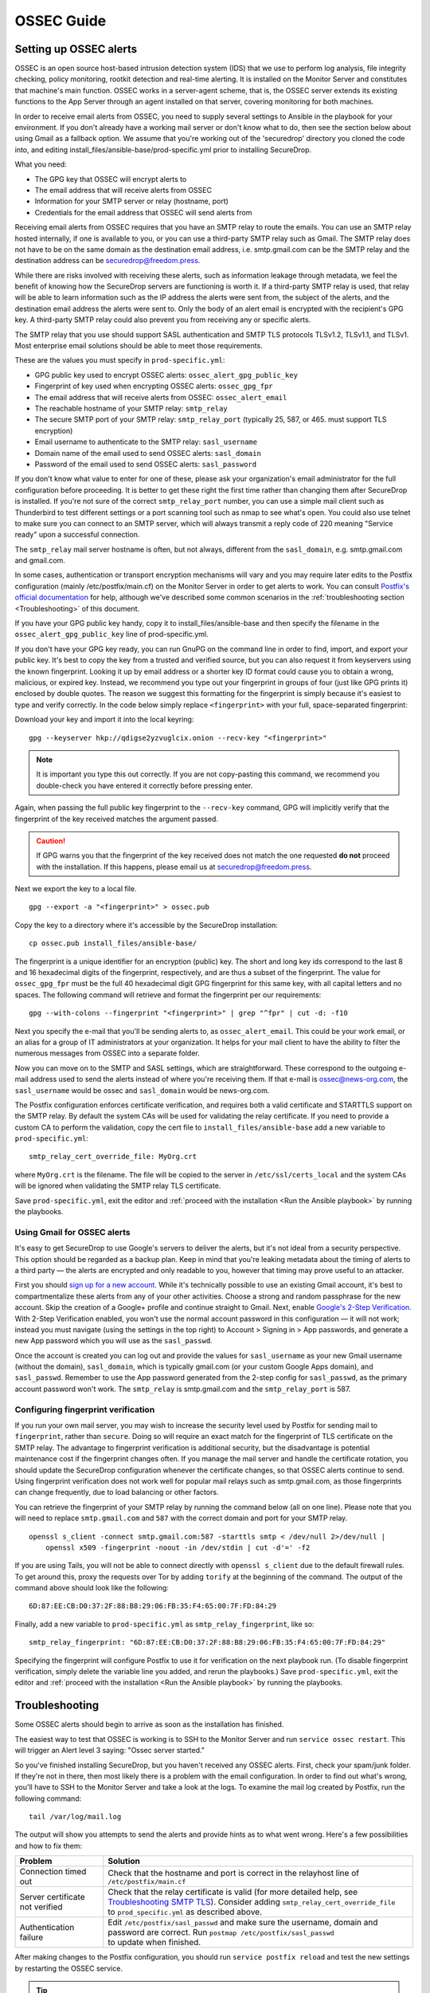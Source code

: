 OSSEC Guide
===========

Setting up OSSEC alerts
-----------------------

OSSEC is an open source host-based intrusion detection system (IDS) that
we use to perform log analysis, file integrity checking, policy
monitoring, rootkit detection and real-time alerting. It is installed on
the Monitor Server and constitutes that machine's main function. OSSEC
works in a server-agent scheme, that is, the OSSEC server extends its
existing functions to the App Server through an agent installed on that
server, covering monitoring for both machines.

In order to receive email alerts from OSSEC, you need to supply several
settings to Ansible in the playbook for your environment. If you don't
already have a working mail server or don't know what to do, then see
the section below about using Gmail as a fallback option. We assume that
you're working out of the 'securedrop' directory you cloned the code
into, and editing install\_files/ansible-base/prod-specific.yml prior to
installing SecureDrop.

What you need:

-  The GPG key that OSSEC will encrypt alerts to
-  The email address that will receive alerts from OSSEC
-  Information for your SMTP server or relay (hostname, port)
-  Credentials for the email address that OSSEC will send alerts from

Receiving email alerts from OSSEC requires that you have an SMTP relay
to route the emails. You can use an SMTP relay hosted internally, if one
is available to you, or you can use a third-party SMTP relay such as
Gmail. The SMTP relay does not have to be on the same domain as the
destination email address, i.e. smtp.gmail.com can be the SMTP relay and
the destination address can be securedrop@freedom.press.

While there are risks involved with receiving these alerts, such as
information leakage through metadata, we feel the benefit of knowing how
the SecureDrop servers are functioning is worth it. If a third-party
SMTP relay is used, that relay will be able to learn information such as
the IP address the alerts were sent from, the subject of the alerts, and
the destination email address the alerts were sent to. Only the body of
an alert email is encrypted with the recipient's GPG key. A third-party
SMTP relay could also prevent you from receiving any or specific alerts.

The SMTP relay that you use should support SASL authentication and SMTP
TLS protocols TLSv1.2, TLSv1.1, and TLSv1. Most enterprise email
solutions should be able to meet those requirements.

These are the values you must specify in ``prod-specific.yml``:

- GPG public key used to encrypt OSSEC alerts:
  ``ossec_alert_gpg_public_key``
- Fingerprint of key used when encrypting OSSEC alerts:
  ``ossec_gpg_fpr``
- The email address that will receive alerts from OSSEC:
  ``ossec_alert_email``
- The reachable hostname of your SMTP relay: ``smtp_relay``
- The secure SMTP port of your SMTP relay: ``smtp_relay_port``
  (typically 25, 587, or 465. must support TLS encryption)
- Email username to authenticate to the SMTP relay: ``sasl_username``
- Domain name of the email used to send OSSEC alerts: ``sasl_domain``
- Password of the email used to send OSSEC alerts: ``sasl_password``

If you don't know what value to enter for one of these, please ask your
organization's email administrator for the full configuration before
proceeding. It is better to get these right the first time rather than
changing them after SecureDrop is installed. If you're not sure of the
correct ``smtp_relay_port`` number, you can use a simple mail client
such as Thunderbird to test different settings or a port scanning tool
such as nmap to see what's open. You could also use telnet to make sure
you can connect to an SMTP server, which will always transmit a reply
code of 220 meaning "Service ready" upon a successful connection.

The ``smtp_relay`` mail server hostname is often, but not always,
different from the ``sasl_domain``, e.g. smtp.gmail.com and gmail.com.

In some cases, authentication or transport encryption mechanisms will
vary and you may require later edits to the Postfix configuration
(mainly /etc/postfix/main.cf) on the Monitor Server in order to get
alerts to work. You can consult `Postfix's official
documentation <http://www.postfix.org/documentation.html>`__ for help,
although we've described some common scenarios in the 
:ref:`troubleshooting section <Troubleshooting>` of this document.

If you have your GPG public key handy, copy it to
install\_files/ansible-base and then specify the filename in the
``ossec_alert_gpg_public_key`` line of prod-specific.yml.

If you don't have your GPG key ready, you can run GnuPG on the command line in
order to find, import, and export your public key. It's best to copy the key
from a trusted and verified source, but you can also request it from keyservers
using the known fingerprint. Looking it up by email address or a shorter key ID
format could cause you to obtain a wrong, malicious, or expired key. Instead, we
recommend you type out your fingerprint in groups of four (just like GPG prints
it) enclosed by double quotes.  The reason we suggest this formatting for the
fingerprint is simply because it's easiest to type and verify correctly. In the
code below simply replace ``<fingerprint>`` with your full, space-separated
fingerprint:

Download your key and import it into the local keyring: ::

    gpg --keyserver hkp://qdigse2yzvuglcix.onion --recv-key "<fingerprint>"

.. note:: It is important you type this out correctly. If you are not
          copy-pasting this command, we recommend you double-check you have
          entered it correctly before pressing enter.

Again, when passing the full public key fingerprint to the ``--recv-key`` command, GPG
will implicitly verify that the fingerprint of the key received matches the
argument passed.

.. caution:: If GPG warns you that the fingerprint of the key received
             does not match the one requested **do not** proceed with
             the installation. If this happens, please email us at
             securedrop@freedom.press.

Next we export the key to a local file. ::

    gpg --export -a "<fingerprint>" > ossec.pub


Copy the key to a directory where it's accessible by the SecureDrop
installation: ::

    cp ossec.pub install_files/ansible-base/

The fingerprint is a unique identifier for an encryption (public) key.  The
short and long key ids correspond to the last 8 and 16 hexadecimal digits of the
fingerprint, respectively, and are thus a subset of the fingerprint. The value
for ``ossec_gpg_fpr`` must be the full 40 hexadecimal digit GPG fingerprint for
this same key, with all capital letters and no spaces. The following command
will retrieve and format the fingerprint per our requirements: ::

    gpg --with-colons --fingerprint "<fingerprint>" | grep "^fpr" | cut -d: -f10

Next you specify the e-mail that you'll be sending alerts to, as
``ossec_alert_email``. This could be your work email, or an alias for a
group of IT administrators at your organization. It helps for your mail
client to have the ability to filter the numerous messages from OSSEC
into a separate folder.

Now you can move on to the SMTP and SASL settings, which are
straightforward. These correspond to the outgoing e-mail address used to
send the alerts instead of where you're receiving them. If that e-mail
is ossec@news-org.com, the ``sasl_username`` would be ossec and
``sasl_domain`` would be news-org.com.

The Postfix configuration enforces certificate verification, and
requires both a valid certificate and STARTTLS support on the SMTP
relay. By default the system CAs will be used for validating the relay
certificate. If you need to provide a custom CA to perform the
validation, copy the cert file to ``install_files/ansible-base`` add a
new variable to ``prod-specific.yml``: ::

    smtp_relay_cert_override_file: MyOrg.crt

where ``MyOrg.crt`` is the filename. The file will be copied to the
server in ``/etc/ssl/certs_local`` and the system CAs will be ignored
when validating the SMTP relay TLS certificate.

Save ``prod-specific.yml``, exit the editor and :ref:`proceed with the
installation <Run the Ansible playbook>` by running the playbooks.

Using Gmail for OSSEC alerts
~~~~~~~~~~~~~~~~~~~~~~~~~~~~

It's easy to get SecureDrop to use Google's servers to deliver the
alerts, but it's not ideal from a security perspective. This option
should be regarded as a backup plan. Keep in mind that you're leaking
metadata about the timing of alerts to a third party — the alerts are
encrypted and only readable to you, however that timing may prove useful
to an attacker.

First you should `sign up for a new
account <https://accounts.google.com/SignUp?service=mail>`__. While it's
technically possible to use an existing Gmail account, it's best to
compartmentalize these alerts from any of your other activities. Choose
a strong and random passphrase for the new account. Skip the creation of
a Google+ profile and continue straight to Gmail. Next, enable `Google's
2-Step Verification <https://www.google.com/landing/2step/>`__. With
2-Step Verification enabled, you won't use the normal account password
in this configuration — it will not work; instead you must navigate
(using the settings in the top right) to Account > Signing in > App
passwords, and generate a new App password which you will use as the
``sasl_passwd``.

Once the account is created you can log out and provide the values for
``sasl_username`` as your new Gmail username (without the domain),
``sasl_domain``, which is typically gmail.com (or your custom Google
Apps domain), and ``sasl_passwd``. Remember to use the App password
generated from the 2-step config for ``sasl_passwd``, as the primary
account password won't work. The ``smtp_relay`` is smtp.gmail.com and
the ``smtp_relay_port`` is 587.

Configuring fingerprint verification
~~~~~~~~~~~~~~~~~~~~~~~~~~~~~~~~~~~~

If you run your own mail server, you may wish to increase the security
level used by Postfix for sending mail to ``fingerprint``, rather than
``secure``. Doing so will require an exact match for the fingerprint of
TLS certificate on the SMTP relay. The advantage to fingerprint
verification is additional security, but the disadvantage is potential
maintenance cost if the fingerprint changes often. If you manage the
mail server and handle the certificate rotation, you should update the
SecureDrop configuration whenever the certificate changes, so that OSSEC
alerts continue to send. Using fingerprint verification does not work
well for popular mail relays such as smtp.gmail.com, as those
fingerprints can change frequently, due to load balancing or other
factors.

You can retrieve the fingerprint of your SMTP relay by running the
command below (all on one line). Please note that you will need to
replace ``smtp.gmail.com`` and ``587`` with the correct domain and port
for your SMTP relay. ::

    openssl s_client -connect smtp.gmail.com:587 -starttls smtp < /dev/null 2>/dev/null |
        openssl x509 -fingerprint -noout -in /dev/stdin | cut -d'=' -f2

If you are using Tails, you will not be able to connect directly with
``openssl s_client`` due to the default firewall rules. To get around
this, proxy the requests over Tor by adding ``torify`` at the beginning
of the command. The output of the command above should look like the
following:

::

    6D:87:EE:CB:D0:37:2F:88:B8:29:06:FB:35:F4:65:00:7F:FD:84:29

Finally, add a new variable to ``prod-specific.yml`` as
``smtp_relay_fingerprint``, like so: ::

    smtp_relay_fingerprint: "6D:87:EE:CB:D0:37:2F:88:B8:29:06:FB:35:F4:65:00:7F:FD:84:29"

Specifying the fingerprint will configure Postfix to use it for
verification on the next playbook run. (To disable fingerprint
verification, simply delete the variable line you added, and rerun the
playbooks.) Save ``prod-specific.yml``, exit the editor and :ref:`proceed
with the installation <Run the Ansible playbook>` by running the
playbooks.

.. _Troubleshooting:

Troubleshooting
---------------

Some OSSEC alerts should begin to arrive as soon as the installation has
finished.

The easiest way to test that OSSEC is working is to SSH to the Monitor
Server and run ``service ossec restart``. This will trigger an Alert
level 3 saying: "Ossec server started."

So you've finished installing SecureDrop, but you haven't received any
OSSEC alerts. First, check your spam/junk folder. If they're not in
there, then most likely there is a problem with the email configuration.
In order to find out what's wrong, you'll have to SSH to the Monitor
Server and take a look at the logs. To examine the mail log created by
Postfix, run the following command: ::

    tail /var/log/mail.log

The output will show you attempts to send the alerts and provide hints
as to what went wrong. Here's a few possibilities and how to fix them:

================================ ===================================================
Problem                          Solution
================================ ===================================================
Connection timed out             | Check that the hostname and port is correct
                                   in the relayhost line of
                                 | ``/etc/postfix/main.cf``
Server certificate not verified  | Check that the relay certificate is valid
                                   (for more detailed help, see `Troubleshooting
                                   SMTP TLS <#troubleshooting-smtp-tls>`_).
                                   Consider adding ``smtp_relay_cert_override_file``
                                 | to ``prod_specific.yml`` as described above.
Authentication failure           | Edit ``/etc/postfix/sasl_passwd`` and make
                                   sure the username, domain and password are
                                   correct. Run ``postmap /etc/postfix/sasl_passwd``
                                 | to update when finished.
================================ ===================================================

After making changes to the Postfix configuration, you should run
``service postfix reload`` and test the new settings by restarting the
OSSEC service.

.. tip:: If you change the SMTP relay port after installation for any
         reason, you must update the ``smtp_relay_port`` variable in the
         ``prod-specific.yml`` file, then rerun the Ansible playbook.
         As a general best practice, we recommend modifying and
         rerunning the Ansible playbook instead of manually editing
         the files live on the servers, since values like ``smtp_relay_port``
         are used in several locations throughout the config.

Useful log files for OSSEC
~~~~~~~~~~~~~~~~~~~~~~~~~~

Other log files that may contain useful information:

/var/log/procmail.log
    Includes lines for sending mail containing OSSEC alerts.

/var/log/syslog
    Messages related to grsecurity, AppArmor and iptables.

/var/ossec/logs/ossec.log
    OSSEC's general operation is covered here.

/var/ossec/logs/alerts/alerts.log
    Contains details of every recent OSSEC alert.

.. tip:: Remember to encrypt any log files before sending via email,
         for example to securedrop@freedom.press, in order to protect
         security-related information about your organization's
         SecureDrop instance.

Troubleshooting SMTP TLS
~~~~~~~~~~~~~~~~~~~~~~~~

Your choice of SMTP relay server must support STARTTLS and have a valid
server certificate. By default, the Monitor Server's Postfix
configuration will try to validate the server certificate using the
default root store (in Ubuntu, this is maintained in the
``ca-certificates`` package). You can override this by setting
``smtp_relay_cert_override_file`` as described earlier in this document.

In either situation, it can be helpful to use the ``openssl`` command
line tool to verify that you can successfully connect to your chosen
SMTP relay securely. We recommend doing this before running the
playbook, but it can also be useful as part of troubleshooting OSSEC
email send failures.

In either case, start by attempting to make a STARTTLS connection to
your chosen ``smtp_relay:smtp_relay_port`` (get the values from your
``prod-specific.yml`` file). On a machine running Ubuntu, run the
following ``openssl`` command, replacing ``smtp_relay`` and
``smtp_relay_port`` with your specific values: ::

    openssl s_client -showcerts -starttls smtp -connect smtp_relay:smtp_relay_port < /dev/null 2> /dev/null

Note that you will not be able to run this command on the Application
Server because of the firewall rules. You can run it on the Monitor
Server, but you will need to run it as the Postfix user (again, due to
the firewall rules): ::

    sudo -u postfix openssl s_client -showcerts -starttls smtp -connect smtp.gmail.com:587 < /dev/null 2> /dev/null

If the command fails with "Could not connect" or a similar message, then
this mail server does not support STARTTLS. Verify that the values you
are using for ``smtp_relay`` and ``smtp_relay_port`` are correct. If
they are, you should contact the admin of that relay and talk to them
about supporting STARTTLS, or consider using another relay that already
has support.

If the command succeeds, the first line of the output should be
"CONNECTED" followed by a lot of diagnostic information about the
connection. You should look for the line that starts with "Verify return
code", which is usually one of the last lines of the output. Since we
did not give ``openssl`` any information about how to verify
certificates in the previous command, it should be a non-zero value
(indicating verification failed). In my case, it is
``Verify return code: 20 (unable to get local issuer certificate)``,
which indicates that openssl does not know how to build the certificate
chain to a trusted root.

If you are using the default verification setup, you can check whether
your cert is verifiable by the default root store with ``-CApath``: ::

    openssl s_client -CApath /etc/ssl/certs -showcerts -starttls smtp -connect smtp_relay:smtp_relay_port < /dev/null 2> /dev/null

For example, if I'm testing Gmail as my SMTP relay
(``smtp.gmail.com:587``), running the ``openssl`` with the default root
store results in ``Verify return code: 0 (ok)`` because their
certificate is valid and signed by one of the roots in the default
store. This indicates that can be successfully used to securely relay
email in the default configuration of the Monitor Server.

If your SMTP relay server does not successfully verify, you should use
the return code and its text description to help you diagnose the cause.
Your cert may be expired, in which case you should renew it. It may not
be signed by a trusted CA, in which case you should obtain a signature
from a trusted CA and install it on the mail server. It may not have the
right hostnames in the Common Name or Subject Alternative Names, in
which case you will need to generate a new CSR with the correct
hostnames and then obtain a new certificate and install it. Etc., etc.

If you are *not* using the the default verification setup, and
intentionally do not want to use a certificate signed by one of the
default CA's in Ubuntu, you can still use ``openssl`` to test whether
you can successfully negotiate a secure connection. Begin by copying
your certificate file (``smtp_relay_cert_override_file`` from
``prod-specific.yml``) to the computer you are using for testing. You
can use ``-CAfile`` to test if your connection will succeed using your
custom root certificate: ::

    openssl s_client -CAfile /path/to/smtp_relay_cert_override_file -showcerts -starttls smtp -connect smtp_relay:smtp_relay_port < /dev/null 2> /dev/null

Finally, if you have a specific server in mind but are not sure what
certificate you need to verify the connection, you can use the output of
``openssl s_client`` to figure it out. Since we have ``-showcerts``
turned on, ``openssl`` prints the entire certificate chain it receives
from the server. A properly configured server will provide all of the
certificates in the chain up to the root cert, which needs to be
identified as "trusted" for the verification to succeed. To see the
chain, find the part of the output that start with
``Certificate chain``. It will look something like this (example from
``smtp.gmail.com``, with certificate contents snipped for brevity): ::

    ---
    Certificate chain
    0 s:/C=US/ST=California/L=Mountain View/O=Google Inc/CN=smtp.gmail.com
    i:/C=US/O=Google Inc/CN=Google Internet Authority G2
    -----BEGIN CERTIFICATE-----
    <snip>
    -----END CERTIFICATE-----
    1 s:/C=US/O=Google Inc/CN=Google Internet Authority G2
    i:/C=US/O=GeoTrust Inc./CN=GeoTrust Global CA
    -----BEGIN CERTIFICATE-----
    <snip>
    -----END CERTIFICATE-----
    2 s:/C=US/O=GeoTrust Inc./CN=GeoTrust Global CA
    i:/C=US/O=Equifax/OU=Equifax Secure Certificate Authority
    -----BEGIN CERTIFICATE-----
    <snip>
    -----END CERTIFICATE-----
    ---

The certificates are in reverse order from leaf to root. ``openssl``
handily prints the Subject (``s:``) and Issuer (``i:``) information for
each cert. In order to find the root certificate, look at the Issuer of
the last certificate. In this case, that's
``Equifax Secure Certificate Authority``. This is the root certificate
that issued the first certificate in the chain, and it is what you need
to tell Postfix to use in order to trust the whole connection.

Actually obtaining this certificate and establishing trust in it is
beyond the scope of this document. Typically, if you are using your own
SMTP relay with a custom CA, you will be able to obtain this certificate
from an intranet portal or someone on your IT staff. For a well-known
global CA, you can obtain it from the CA's website. For example, a quick
search for "Equifax Secure Certificate Authority" finds the web page of
`GeoTrust's Root
Certificates <https://www.geotrust.com/resources/root-certificates/>`__,
which have accompanying background information and are available for
download.

Once you have the root certificate file, you can use ``-CAfile`` to test
that it will successfully verify the connection.

.. _AnalyzingAlerts:

Analyzing the Alerts
--------------------

Understanding the contents of the OSSEC alerts requires a background and
knowledge in Linux systems administration. They may be confusing, and at
first it will be hard to tell between a genuine problem and a fluke. You
should examine these alerts regularly to ensure that the SecureDrop
environment has not been compromised in any way, and follow up on any
particularly concerning messages with direct investigation.

Common OSSEC Alerts
~~~~~~~~~~~~~~~~~~~

The SecureDrop Application and Monitor Servers reboot every night, as part
of the unattended upgrades process. When the servers come back up, OSSEC will
start again and report the change in status. Therefore you should receive an
email alert every morning containing text similar to: ::

    Received From: mon->ossec-monitord
    Rule: 502 fired (level 3) -> "Ossec server started."
    Portion of the log(s):

    ossec: Ossec started.

This is a normal alert, and informs you that the system is working as expected.

Uncommon OSSEC Alerts
~~~~~~~~~~~~~~~~~~~~~

If you believe that the system is behaving abnormally, you should
contact us at securedrop@freedom.press for help.
